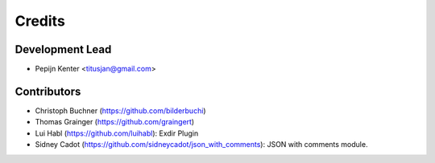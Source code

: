 =======
Credits
=======

Development Lead
----------------

* Pepijn Kenter <titusjan@gmail.com>


Contributors
------------

* Christoph Buchner (https://github.com/bilderbuchi)
* Thomas Grainger (https://github.com/graingert)
* Lui Habl (https://github.com/luihabl): Exdir Plugin
* Sidney Cadot (https://github.com/sidneycadot/json_with_comments): JSON with comments module.
